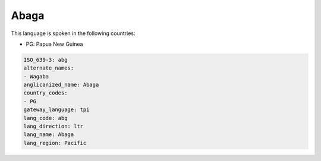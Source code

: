 .. _abg:

Abaga
=====

This language is spoken in the following countries:

* PG: Papua New Guinea

.. code-block:: yaml

    ISO_639-3: abg
    alternate_names:
    - Wagaba
    anglicanized_name: Abaga
    country_codes:
    - PG
    gateway_language: tpi
    lang_code: abg
    lang_direction: ltr
    lang_name: Abaga
    lang_region: Pacific
    
